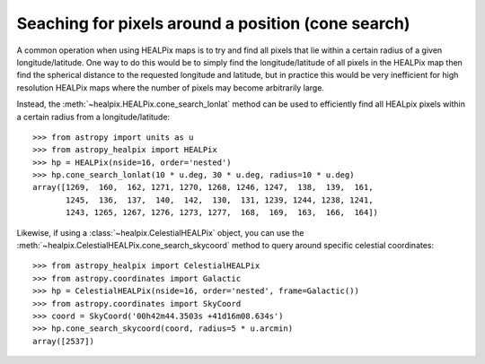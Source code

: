Seaching for pixels around a position (cone search)
===================================================

A common operation when using HEALPix maps is to try and find all pixels
that lie within a certain radius of a given longitude/latitude. One way to
do this would be to simply find the longitude/latitude of all pixels in the
HEALPix map then find the spherical distance to the requested longitude
and latitude, but in practice this would be very inefficient for high
resolution HEALPix maps where the number of pixels may become arbitrarily large.

Instead, the :meth:`~healpix.HEALPix.cone_search_lonlat` method can be used to
efficiently find all HEALpix pixels within a certain radius from a
longitude/latitude::

    >>> from astropy import units as u
    >>> from astropy_healpix import HEALPix
    >>> hp = HEALPix(nside=16, order='nested')
    >>> hp.cone_search_lonlat(10 * u.deg, 30 * u.deg, radius=10 * u.deg)
    array([1269,  160,  162, 1271, 1270, 1268, 1246, 1247,  138,  139,  161,
           1245,  136,  137,  140,  142,  130,  131, 1239, 1244, 1238, 1241,
           1243, 1265, 1267, 1276, 1273, 1277,  168,  169,  163,  166,  164])

Likewise, if using a :class:`~healpix.CelestialHEALPix` object, you can use the
:meth:`~healpix.CelestialHEALPix.cone_search_skycoord` method to query around
specific celestial coordinates::

    >>> from astropy_healpix import CelestialHEALPix
    >>> from astropy.coordinates import Galactic
    >>> hp = CelestialHEALPix(nside=16, order='nested', frame=Galactic())
    >>> from astropy.coordinates import SkyCoord
    >>> coord = SkyCoord('00h42m44.3503s +41d16m08.634s')
    >>> hp.cone_search_skycoord(coord, radius=5 * u.arcmin)
    array([2537])
